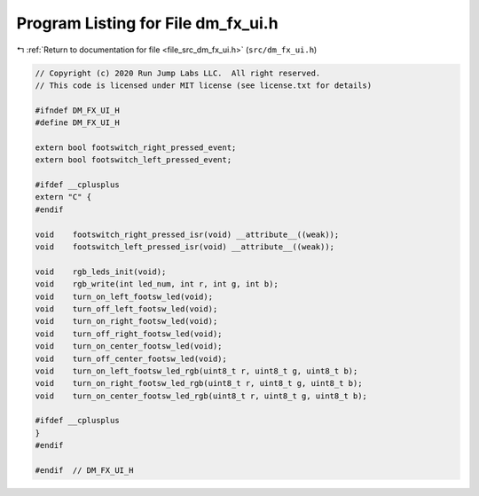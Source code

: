 
.. _program_listing_file_src_dm_fx_ui.h:

Program Listing for File dm_fx_ui.h
===================================

|exhale_lsh| :ref:`Return to documentation for file <file_src_dm_fx_ui.h>` (``src/dm_fx_ui.h``)

.. |exhale_lsh| unicode:: U+021B0 .. UPWARDS ARROW WITH TIP LEFTWARDS

.. code-block:: cpp

   // Copyright (c) 2020 Run Jump Labs LLC.  All right reserved. 
   // This code is licensed under MIT license (see license.txt for details)
   
   #ifndef DM_FX_UI_H
   #define DM_FX_UI_H
   
   extern bool footswitch_right_pressed_event;
   extern bool footswitch_left_pressed_event;
   
   #ifdef __cplusplus
   extern "C" {
   #endif
   
   void    footswitch_right_pressed_isr(void) __attribute__((weak));
   void    footswitch_left_pressed_isr(void) __attribute__((weak));
   
   void    rgb_leds_init(void);
   void    rgb_write(int led_num, int r, int g, int b);
   void    turn_on_left_footsw_led(void);
   void    turn_off_left_footsw_led(void);
   void    turn_on_right_footsw_led(void);
   void    turn_off_right_footsw_led(void);
   void    turn_on_center_footsw_led(void);
   void    turn_off_center_footsw_led(void);
   void    turn_on_left_footsw_led_rgb(uint8_t r, uint8_t g, uint8_t b);
   void    turn_on_right_footsw_led_rgb(uint8_t r, uint8_t g, uint8_t b);
   void    turn_on_center_footsw_led_rgb(uint8_t r, uint8_t g, uint8_t b);
   
   #ifdef __cplusplus
   }
   #endif
   
   #endif  // DM_FX_UI_H
